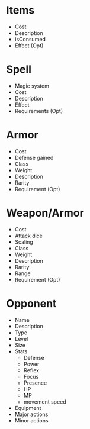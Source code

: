 * Items
- Cost
- Description
- isConsumed
- Effect (Opt)
* Spell
- Magic system
- Cost
- Description
- Effect
- Requirements (Opt)
* Armor
- Cost
- Defense gained
- Class
- Weight
- Description
- Rarity
- Requirement (Opt)
* Weapon/Armor
- Cost
- Attack dice
- Scaling
- Class
- Weight
- Description
- Rarity
- Range
- Requirement (Opt)
* Opponent
- Name
- Description
- Type
- Level
- Size
- Stats
  - Defense
  - Power
  - Reflex
  - Focus
  - Presence
  - HP
  - MP 
  - movement speed
- Equipment
- Major actions
- Minor actions
